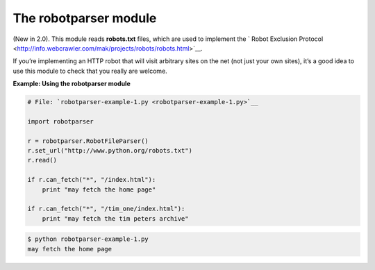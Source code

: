 






The robotparser module
=======================




(New in 2.0). This module reads **robots.txt** files, which are used
to implement the ` Robot Exclusion Protocol
<http://info.webcrawler.com/mak/projects/robots/robots.html>`__.



If you’re implementing an HTTP robot that will visit arbitrary sites
on the net (not just your own sites), it’s a good idea to use this
module to check that you really are welcome.

**Example: Using the robotparser module**

.. sourcecode:: python

    
    # File: `robotparser-example-1.py <robotparser-example-1.py>`__
    
    import robotparser
    
    r = robotparser.RobotFileParser()
    r.set_url("http://www.python.org/robots.txt")
    r.read()
    
    if r.can_fetch("*", "/index.html"):
        print "may fetch the home page"
    
    if r.can_fetch("*", "/tim_one/index.html"):
        print "may fetch the tim peters archive"
    


.. sourcecode:: python

    
    $ python robotparser-example-1.py
    may fetch the home page



